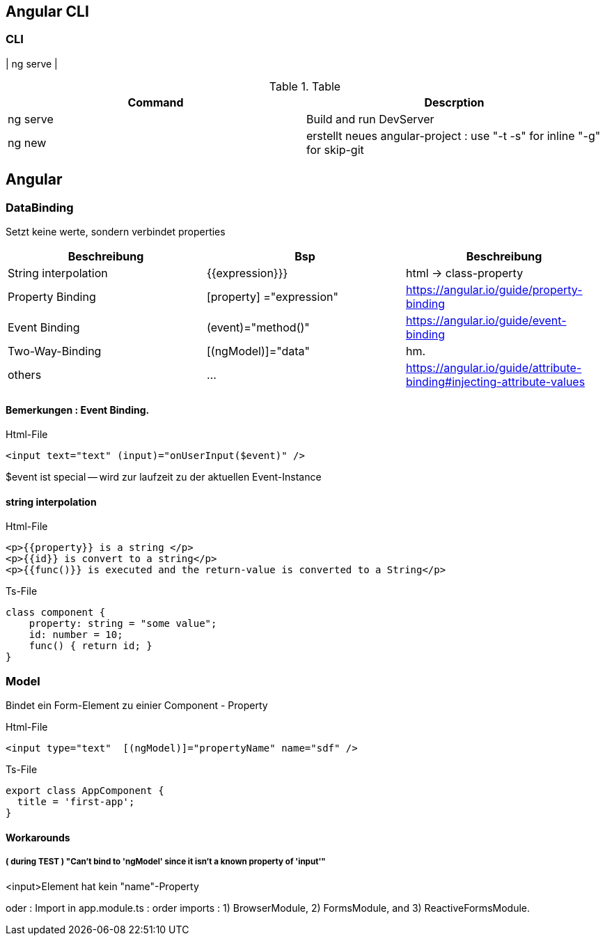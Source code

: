== Angular CLI

=== CLI

| ng serve |

.Table
|===
|Command|Descrption

|ng serve | Build and run DevServer
|ng new | erstellt neues angular-project : use "-t -s" for inline "-g" for skip-git

|===

== Angular

=== DataBinding

Setzt keine werte, sondern verbindet properties

|===
|Beschreibung|Bsp| Beschreibung

|String interpolation| {{expression}}}            | html -> class-property
|Property Binding    | [property] ="expression"   | https://angular.io/guide/property-binding
|Event Binding       | (event)="method()" | https://angular.io/guide/event-binding
|Two-Way-Binding     | [(ngModel)]="data"   | hm.
|others              | ... | https://angular.io/guide/attribute-binding#injecting-attribute-values
|===

==== Bemerkungen : Event Binding.

.Html-File
[source,angular2html]
<input text="text" (input)="onUserInput($event)" />

$event ist special -- wird zur laufzeit zu der aktuellen Event-Instance

==== string interpolation

.Html-File
[source,angular2html]
<p>{{property}} is a string </p>
<p>{{id}} is convert to a string</p>
<p>{{func()}} is executed and the return-value is converted to a String</p>

.Ts-File
[source,js]
class component {
    property: string = "some value";
    id: number = 10;
    func() { return id; }
}

=== Model

Bindet ein Form-Element zu einier Component - Property

.Html-File
[source,angular2html]
<input type="text"  [(ngModel)]="propertyName" name="sdf" />

.Ts-File
[source,typescript]
export class AppComponent {
  title = 'first-app';
}

==== Workarounds

===== ( during TEST ) "Can't bind to 'ngModel' since it isn't a known property of 'input'"

<input>Element hat kein "name"-Property

oder :
Import in app.module.ts : order imports : 1) BrowserModule, 2) FormsModule, and 3) ReactiveFormsModule.

